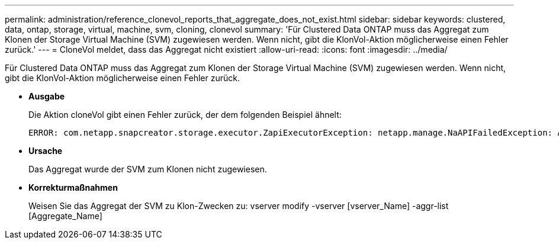 ---
permalink: administration/reference_clonevol_reports_that_aggregate_does_not_exist.html 
sidebar: sidebar 
keywords: clustered, data, ontap, storage, virtual, machine, svm, cloning, clonevol 
summary: 'Für Clustered Data ONTAP muss das Aggregat zum Klonen der Storage Virtual Machine (SVM) zugewiesen werden. Wenn nicht, gibt die KlonVol-Aktion möglicherweise einen Fehler zurück.' 
---
= CloneVol meldet, dass das Aggregat nicht existiert
:allow-uri-read: 
:icons: font
:imagesdir: ../media/


[role="lead"]
Für Clustered Data ONTAP muss das Aggregat zum Klonen der Storage Virtual Machine (SVM) zugewiesen werden. Wenn nicht, gibt die KlonVol-Aktion möglicherweise einen Fehler zurück.

* *Ausgabe*
+
Die Aktion cloneVol gibt einen Fehler zurück, der dem folgenden Beispiel ähnelt:

+
[listing]
----
ERROR: com.netapp.snapcreator.storage.executor.ZapiExecutorException: netapp.manage.NaAPIFailedException: Aggregate [aggregate name] does not exist (errno=14420)
----
* *Ursache*
+
Das Aggregat wurde der SVM zum Klonen nicht zugewiesen.

* *Korrekturmaßnahmen*
+
Weisen Sie das Aggregat der SVM zu Klon-Zwecken zu: vserver modify -vserver [vserver_Name] -aggr-list [Aggregate_Name]


